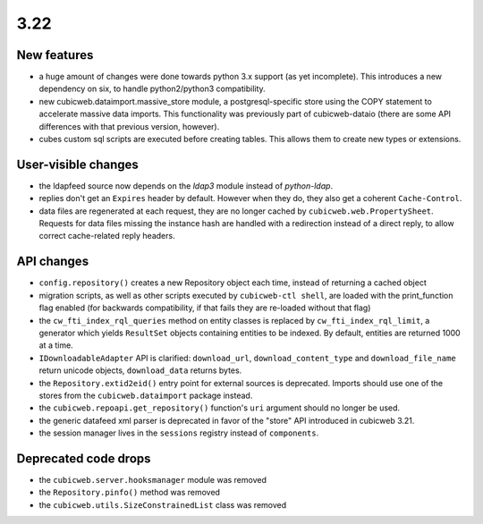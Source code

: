3.22
====

New features
------------

* a huge amount of changes were done towards python 3.x support (as yet
  incomplete).  This introduces a new dependency on six, to handle
  python2/python3 compatibility.

* new cubicweb.dataimport.massive_store module, a postgresql-specific store
  using the COPY statement to accelerate massive data imports.  This
  functionality was previously part of cubicweb-dataio (there are some API
  differences with that previous version, however).

* cubes custom sql scripts are executed before creating tables.  This allows
  them to create new types or extensions.

User-visible changes
--------------------

* the ldapfeed source now depends on the `ldap3` module instead of
  `python-ldap`.

* replies don't get an ``Expires`` header by default.  However when they do,
  they also get a coherent ``Cache-Control``.

* data files are regenerated at each request, they are no longer cached by
  ``cubicweb.web.PropertySheet``.  Requests for data files missing the instance
  hash are handled with a redirection instead of a direct reply, to allow
  correct cache-related reply headers.

API changes
-----------

* ``config.repository()`` creates a new Repository object each time, instead of
  returning a cached object

* migration scripts, as well as other scripts executed by ``cubicweb-ctl
  shell``, are loaded with the print_function flag enabled (for backwards
  compatibility, if that fails they are re-loaded without that flag)

* the ``cw_fti_index_rql_queries`` method on entity classes is replaced by
  ``cw_fti_index_rql_limit``, a generator which yields ``ResultSet`` objects
  containing entities to be indexed.  By default, entities are returned 1000 at
  a time.

* ``IDownloadableAdapter`` API is clarified: ``download_url``,
  ``download_content_type`` and ``download_file_name`` return unicode objects,
  ``download_data`` returns bytes.

* the ``Repository.extid2eid()`` entry point for external sources is deprecated.
  Imports should use one of the stores from the ``cubicweb.dataimport`` package
  instead.

* the ``cubicweb.repoapi.get_repository()`` function's ``uri`` argument should
  no longer be used.

* the generic datafeed xml parser is deprecated in favor of the "store" API
  introduced in cubicweb 3.21.

* the session manager lives in the ``sessions`` registry instead of ``components``.

Deprecated code drops
---------------------

* the ``cubicweb.server.hooksmanager`` module was removed

* the ``Repository.pinfo()`` method was removed

* the ``cubicweb.utils.SizeConstrainedList`` class was removed
